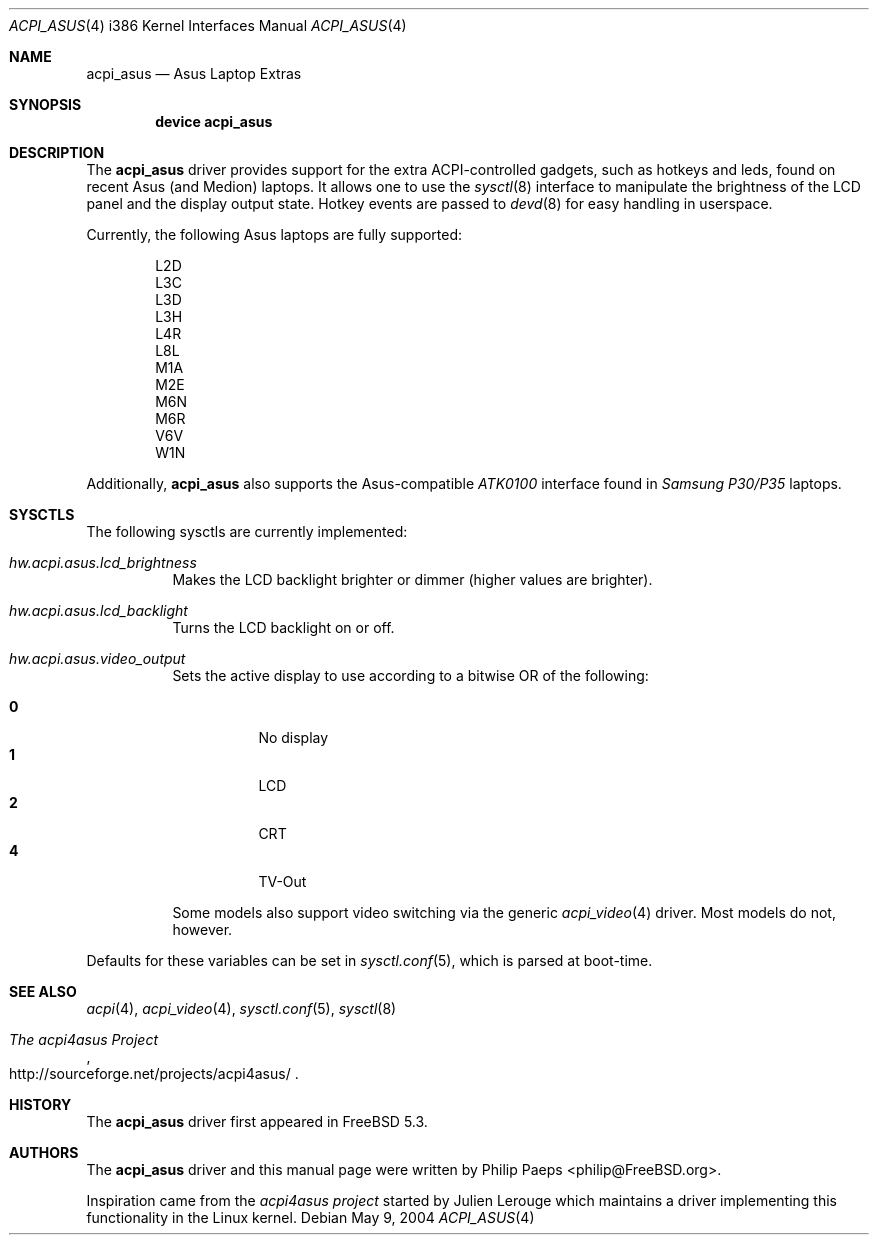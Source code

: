 .\"
.\" Copyright (c) 2004 Philip Paeps <philip@FreeBSD.org>
.\" All rights reserved.
.\"
.\" Redistribution and use in source and binary forms, with or without
.\" modification, are permitted provided that the following conditions
.\" are met:
.\" 1. Redistributions of source code must retain the above copyright
.\"    notice, this list of conditions and the following disclaimer.
.\" 2. Redistributions in binary form must reproduce the above copyright
.\"    notice, this list of conditions and the following disclaimer in the
.\"    documentation and/or other materials provided with the distribution.
.\"
.\" THIS SOFTWARE IS PROVIDED BY THE AUTHOR AND CONTRIBUTORS ``AS IS'' AND
.\" ANY EXPRESS OR IMPLIED WARRANTIES, INCLUDING, BUT NOT LIMITED TO, THE
.\" IMPLIED WARRANTIES OF MERCHANTABILITY AND FITNESS FOR A PARTICULAR PURPOSE
.\" ARE DISCLAIMED.  IN NO EVENT SHALL THE AUTHOR OR CONTRIBUTORS BE LIABLE
.\" FOR ANY DIRECT, INDIRECT, INCIDENTAL, SPECIAL, EXEMPLARY, OR CONSEQUENTIAL
.\" DAMAGES (INCLUDING, BUT NOT LIMITED TO, PROCUREMENT OF SUBSTITUTE GOODS
.\" OR SERVICES; LOSS OF USE, DATA, OR PROFITS; OR BUSINESS INTERRUPTION)
.\" HOWEVER CAUSED AND ON ANY THEORY OF LIABILITY, WHETHER IN CONTRACT, STRICT
.\" LIABILITY, OR TORT (INCLUDING NEGLIGENCE OR OTHERWISE) ARISING IN ANY WAY
.\" OUT OF THE USE OF THIS SOFTWARE, EVEN IF ADVISED OF THE POSSIBILITY OF
.\" SUCH DAMAGE.
.\"
.\" $FreeBSD$
.\"
.Dd May 9, 2004
.Dt ACPI_ASUS 4 i386
.Os
.Sh NAME
.Nm acpi_asus
.Nd Asus Laptop Extras
.Sh SYNOPSIS
.Cd "device acpi_asus"
.Sh DESCRIPTION
The
.Nm
driver provides support for the extra ACPI-controlled gadgets, such as hotkeys
and leds, found on recent Asus (and Medion) laptops.
It allows one to use the
.Xr sysctl 8
interface to manipulate the brightness of the LCD panel and the display output
state.
Hotkey events are passed to
.Xr devd 8
for easy handling in userspace.
.Pp
Currently, the following Asus laptops are fully supported:
.Pp
.Bl -item -offset indent -compact
.It
L2D
.It
L3C
.It
L3D
.It
L3H
.It
L4R
.It
L8L
.It
M1A
.It
M2E
.It
M6N
.It
M6R
.It
V6V
.It
W1N
.El
.Pp
Additionally,
.Nm
also supports the Asus-compatible
.Em ATK0100
interface found in
.Em Samsung P30/P35
laptops.
.Sh SYSCTLS
The following sysctls are currently implemented:
.Bl -tag -width indent
.It Va hw.acpi.asus.lcd_brightness
Makes the LCD backlight brighter or dimmer (higher values are brighter).
.It Va hw.acpi.asus.lcd_backlight
Turns the LCD backlight on or off.
.It Va hw.acpi.asus.video_output
Sets the active display to use according to a bitwise OR of the following:
.Pp
.Bl -tag -width indent -compact
.It Li 0
No display
.It Li 1
LCD
.It Li 2
CRT
.It Li 4
TV-Out
.El
.Pp
Some models also support video switching via the generic
.Xr acpi_video 4
driver.
Most models do not, however.
.El
.Pp
Defaults for these variables can be set in
.Xr sysctl.conf 5 ,
which is parsed at boot-time.
.Sh SEE ALSO
.Xr acpi 4 ,
.Xr acpi_video 4 ,
.Xr sysctl.conf 5 ,
.Xr sysctl 8
.Rs
.%T The acpi4asus Project
.%O http://sourceforge.net/projects/acpi4asus/
.Re
.Sh HISTORY
The
.Nm
driver first appeared in
.Fx 5.3 .
.Sh AUTHORS
.An -nosplit
The
.Nm
driver and this manual page were written by
.An Philip Paeps Aq philip@FreeBSD.org .
.Pp
Inspiration came from the
.Em acpi4asus project
started by
.An Julien Lerouge
which maintains a driver implementing this
functionality in the
.Tn Linux
kernel.
